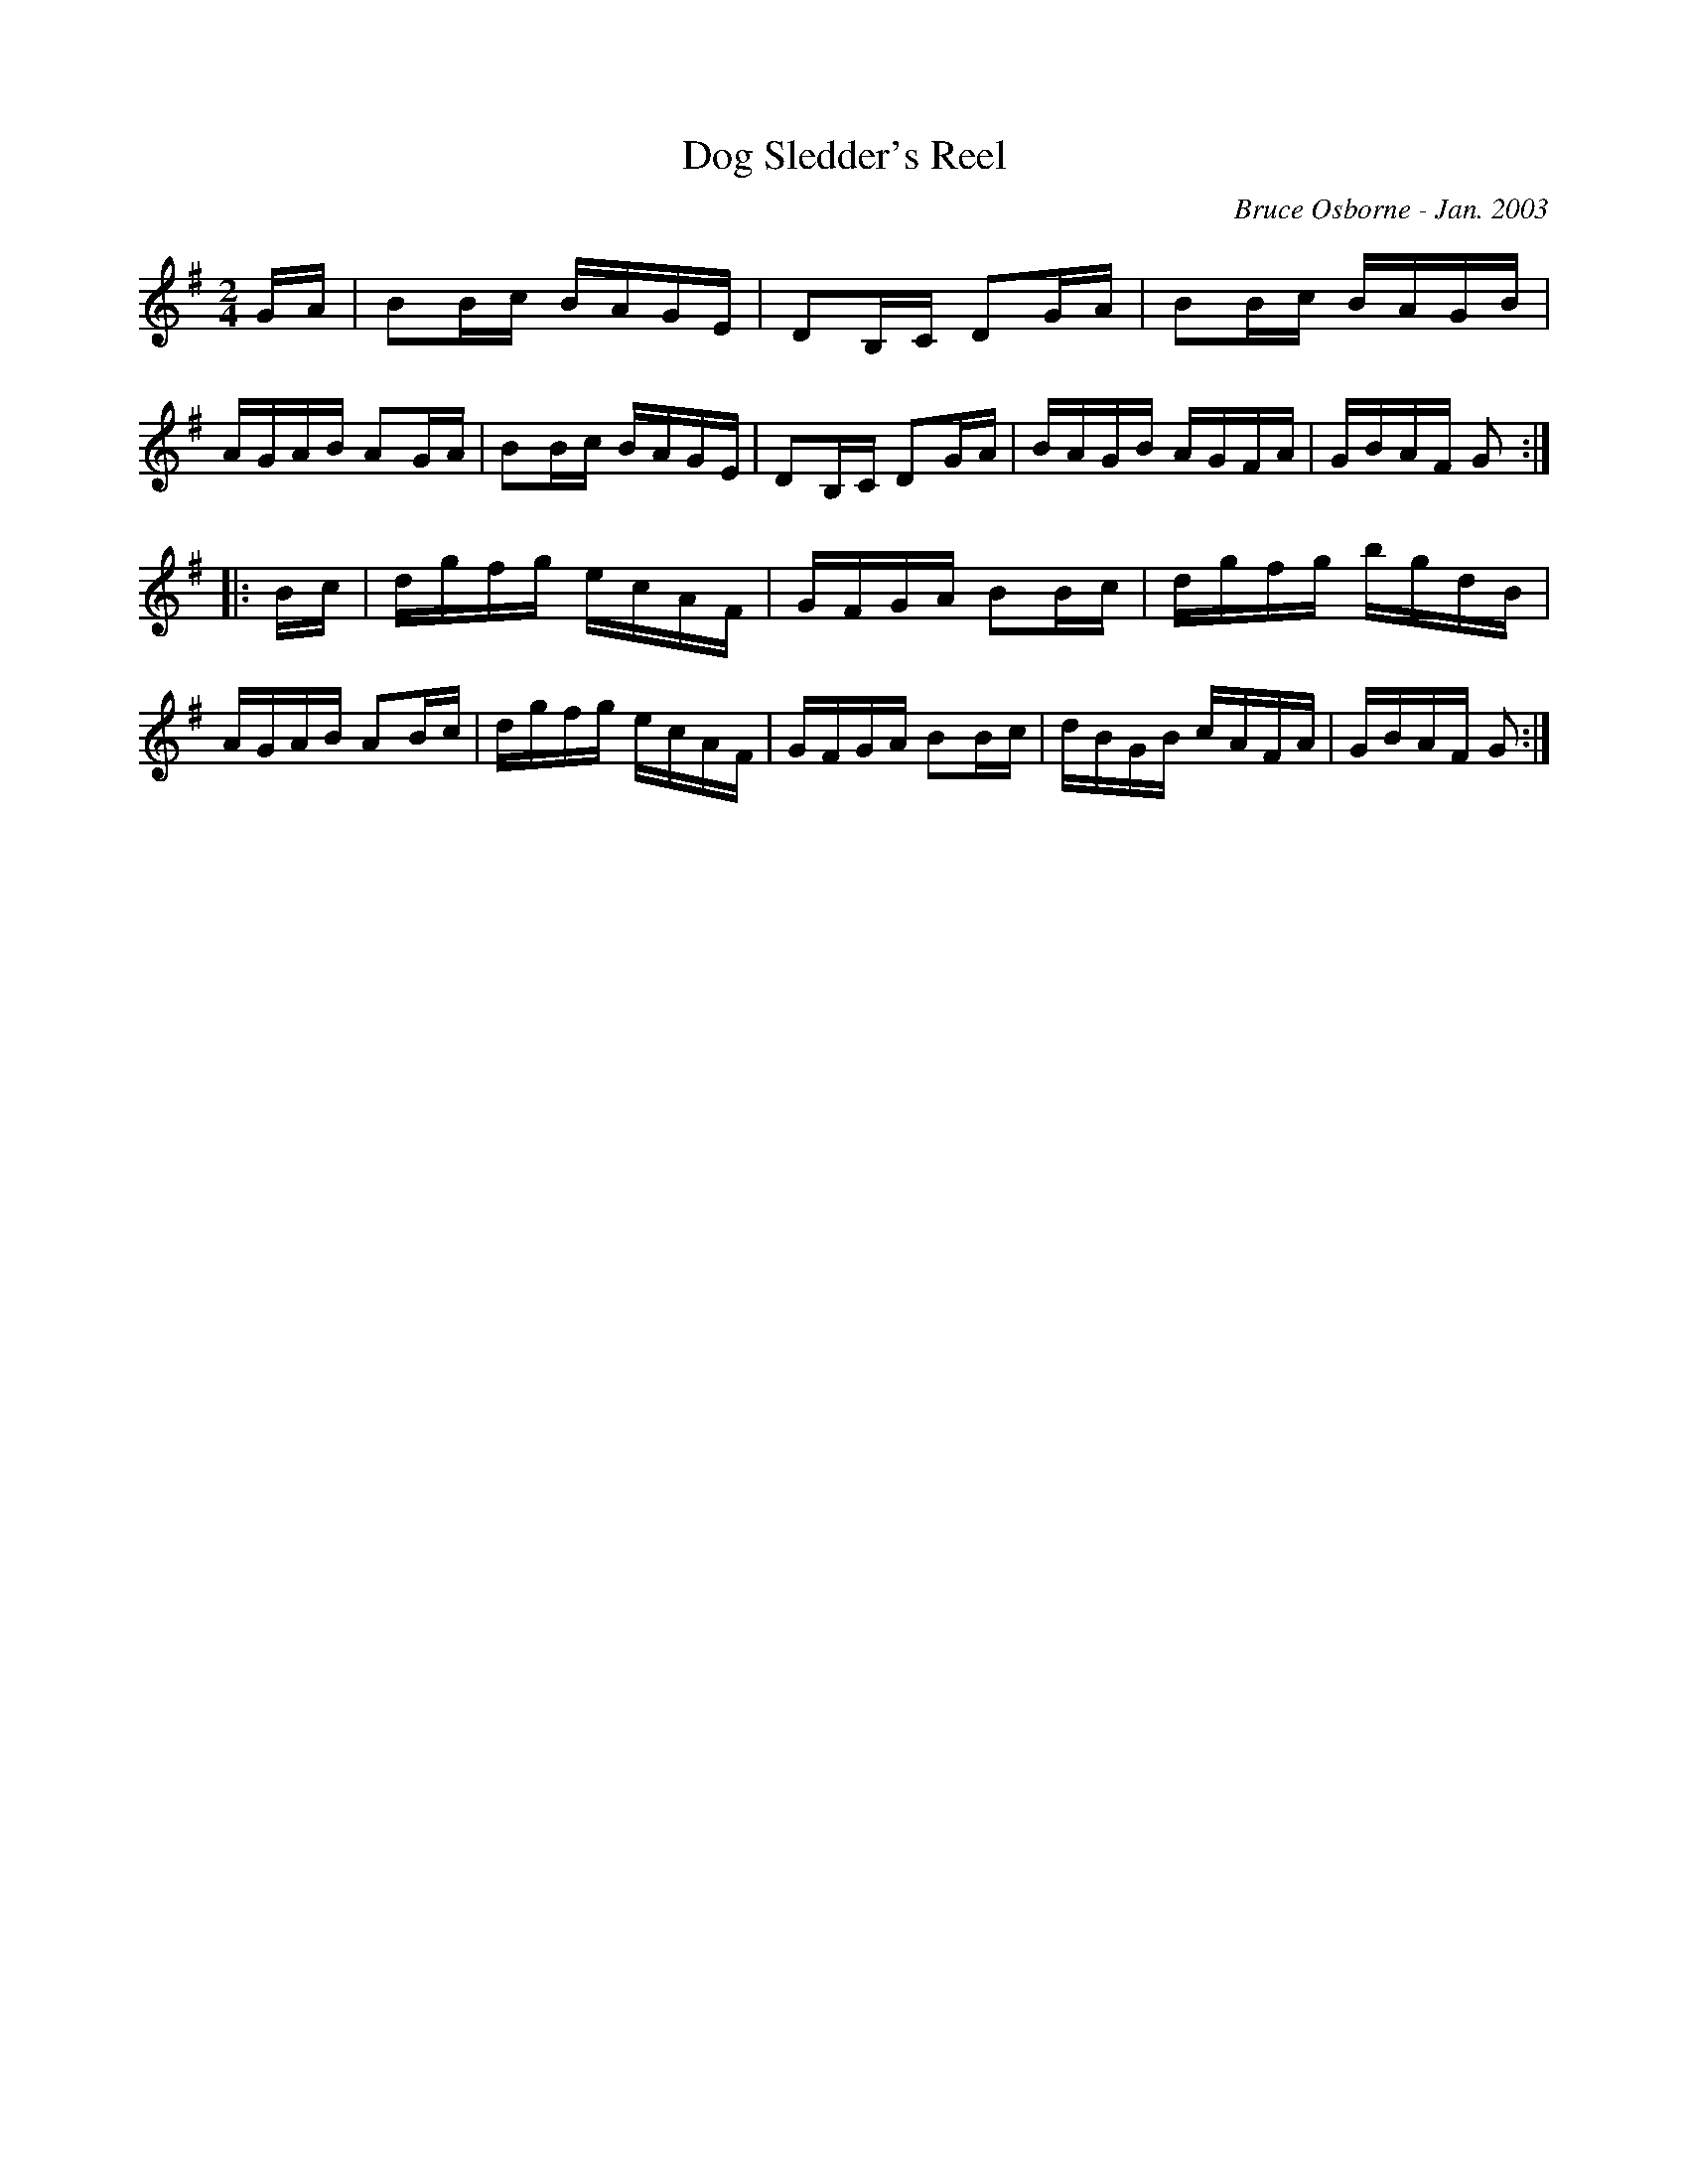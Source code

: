 X:53
T:Dog Sledder's Reel
R:reel
C:Bruce Osborne - Jan. 2003
Z:abc by bosborne@kos.net
M:2/4
L:1/8
K:G
G/A/|BB/c/ B/A/G/E/|DB,/C/ DG/A/|BB/c/ B/A/G/B/|A/G/A/B/ AG/A/|\
BB/c/ B/A/G/E/|DB,/C/ DG/A/|B/A/G/B/ A/G/F/A/|G/B/A/F/ G:|
|:B/c/|d/g/f/g/ e/c/A/F/|G/F/G/A/ BB/c/|d/g/f/g/ b/g/d/B/|A/G/A/B/ AB/c/|\
d/g/f/g/ e/c/A/F/|G/F/G/A/ BB/c/|d/B/G/B/ c/A/F/A/|G/B/A/F/ G:|
